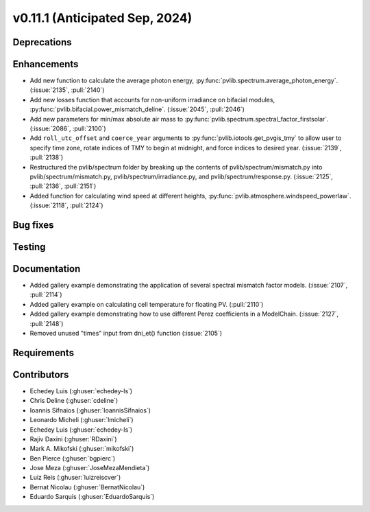 .. _whatsnew_01110:


v0.11.1 (Anticipated Sep, 2024)
-------------------------------

Deprecations
~~~~~~~~~~~~


Enhancements
~~~~~~~~~~~~
* Add new function to calculate the average photon energy,
  :py:func:`pvlib.spectrum.average_photon_energy`.
  (:issue:`2135`, :pull:`2140`)
* Add new losses function that accounts for non-uniform irradiance on bifacial
  modules, :py:func:`pvlib.bifacial.power_mismatch_deline`.
  (:issue:`2045`, :pull:`2046`)
* Add new parameters for min/max absolute air mass to
  :py:func:`pvlib.spectrum.spectral_factor_firstsolar`.
  (:issue:`2086`, :pull:`2100`)
* Add ``roll_utc_offset`` and ``coerce_year`` arguments to
  :py:func:`pvlib.iotools.get_pvgis_tmy` to allow user to specify time zone,
  rotate indices of TMY to begin at midnight, and force indices to desired
  year. (:issue:`2139`, :pull:`2138`)
* Restructured the pvlib/spectrum folder by breaking up the contents of
  pvlib/spectrum/mismatch.py into pvlib/spectrum/mismatch.py,
  pvlib/spectrum/irradiance.py, and
  pvlib/spectrum/response.py. (:issue:`2125`, :pull:`2136`, :pull:`2151`)
* Added function for calculating wind speed at different heights,
  :py:func:`pvlib.atmosphere.windspeed_powerlaw`.
  (:issue:`2118`, :pull:`2124`)

Bug fixes
~~~~~~~~~


Testing
~~~~~~~


Documentation
~~~~~~~~~~~~~
* Added gallery example demonstrating the application of
  several spectral mismatch factor models.
  (:issue:`2107`, :pull:`2114`)

* Added gallery example on calculating cell temperature for
  floating PV. (:pull:`2110`)

* Added gallery example demonstrating how to use
  different Perez coefficients in a ModelChain.
  (:issue:`2127`, :pull:`2148`)

* Removed unused "times" input from dni_et() function (:issue:`2105`)

Requirements
~~~~~~~~~~~~


Contributors
~~~~~~~~~~~~
* Echedey Luis (:ghuser:`echedey-ls`)
* Chris Deline (:ghuser:`cdeline`)
* Ioannis Sifnaios (:ghuser:`IoannisSifnaios`)
* Leonardo Micheli (:ghuser:`lmicheli`)
* Echedey Luis (:ghuser:`echedey-ls`)
* Rajiv Daxini (:ghuser:`RDaxini`)
* Mark A. Mikofski (:ghuser:`mikofski`)
* Ben Pierce (:ghuser:`bgpierc`)
* Jose Meza (:ghuser:`JoseMezaMendieta`)
* Luiz Reis (:ghuser:`luizreiscver`)
* Bernat Nicolau (:ghuser:`BernatNicolau`)
* Eduardo Sarquis (:ghuser:`EduardoSarquis`)


